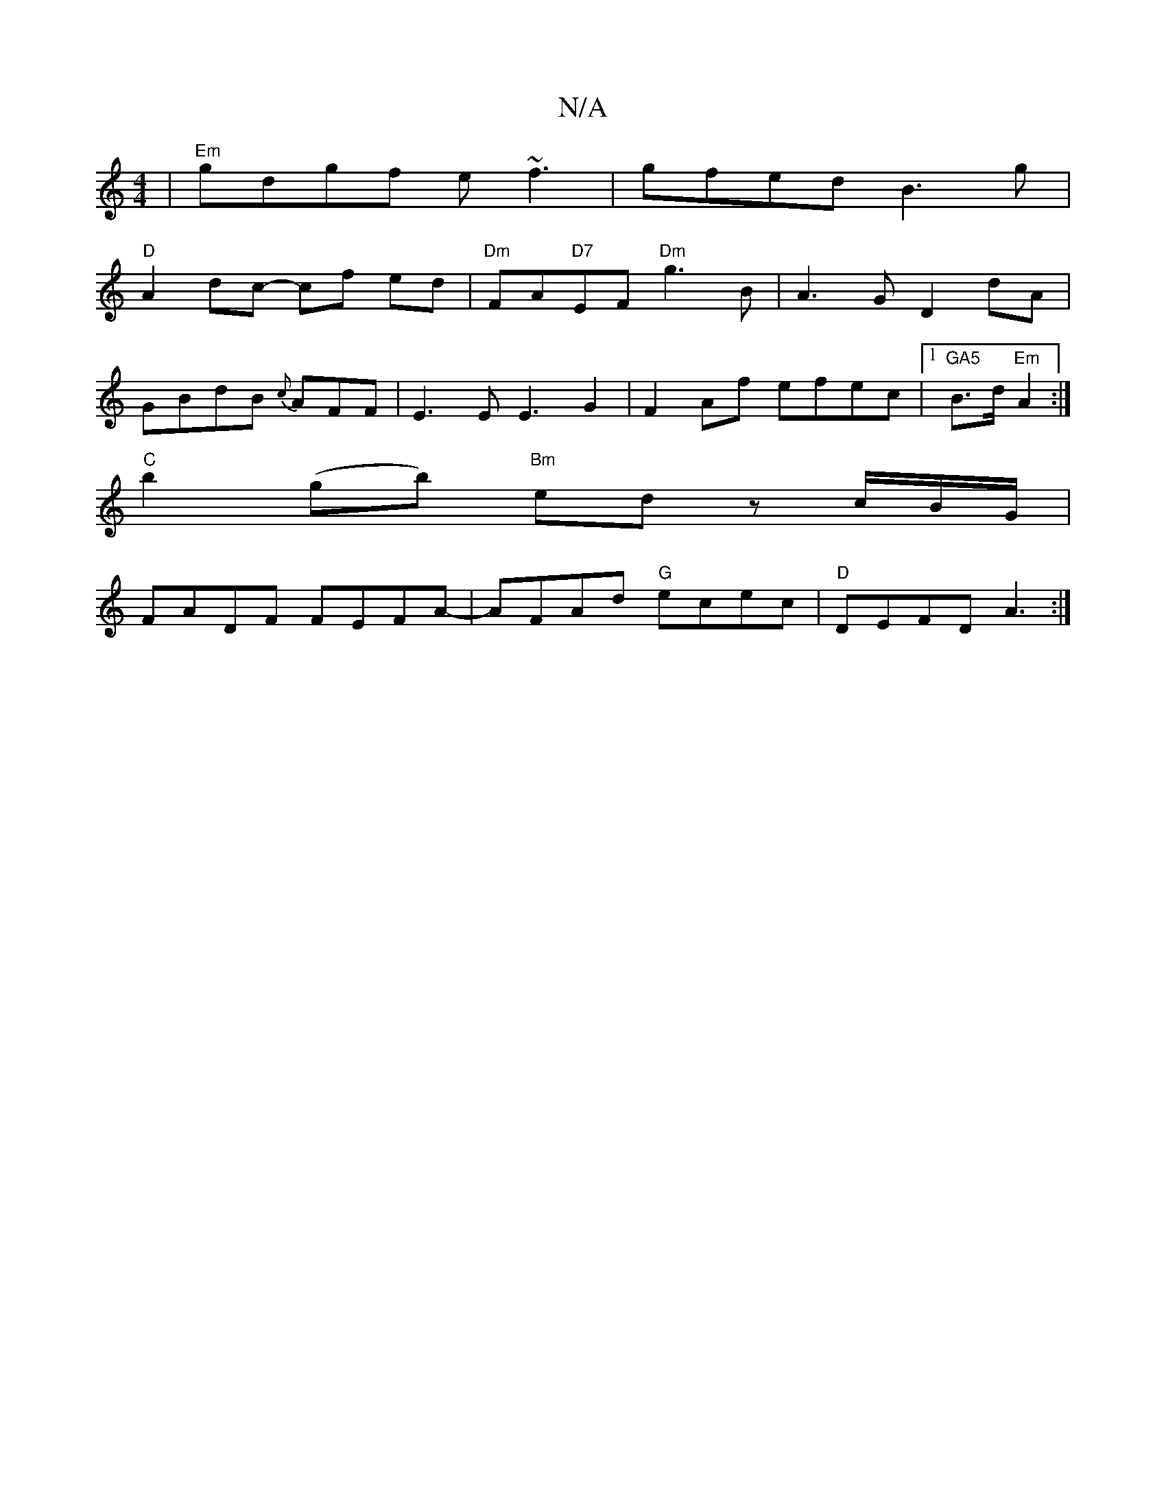 X:1
T:N/A
M:4/4
R:N/A
K:Cmajor
|"Em"gdgf e~f3|gfed B3g|
"D" A2dc- cf ed|"Dm"FA"D7"EF "Dm"g3B | A3 G D2 dA|
GBdB {c}AFF|E3E E3 G2|F2Af efec|1 "GA5"B>d "Em"A2 :|
"C"b2(gb)"Bm" ed zc/2B/2G/|
FADF FEFA-|AFAd "G"ecec|"D"DEFD A3:|

g|dcB